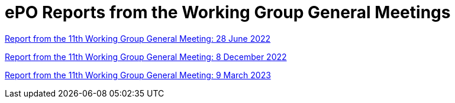 = ePO Reports from the Working Group General Meetings


xref:ePO_11th_WGM_report.adoc[Report from the 11th Working Group General Meeting: 28 June 2022]

xref:ePO_12th_WGM_report.adoc[Report from the 11th Working Group General Meeting: 8 December 2022]

xref:ePO_13th_WGM_report.adoc[Report from the 11th Working Group General Meeting: 9 March 2023]





